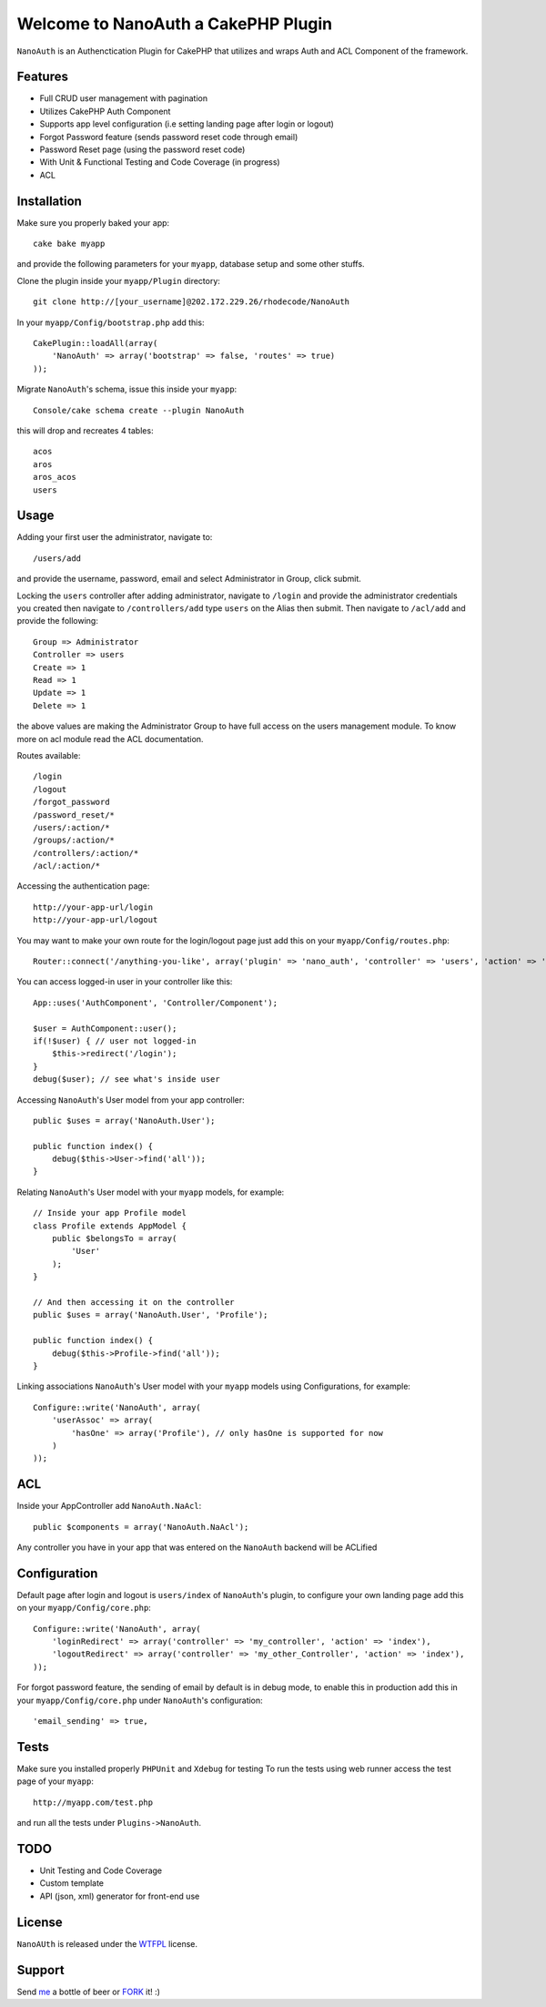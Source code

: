 =================================================
Welcome to NanoAuth a CakePHP Plugin
=================================================

``NanoAuth`` is an Authenctication Plugin for CakePHP  that utilizes and wraps Auth and ACL Component of the framework.   

Features
------------------

- Full CRUD user management with pagination
- Utilizes CakePHP Auth Component
- Supports app level configuration (i.e setting landing page after login or logout)
- Forgot Password feature (sends password reset code through email)
- Password Reset page (using the password reset code)
- With Unit & Functional Testing and Code Coverage  (in progress)
- ACL


Installation
--------------

Make sure you properly baked your app::

    cake bake myapp
  
and provide the following parameters for your ``myapp``, database setup and some other stuffs.


Clone the plugin inside your ``myapp/Plugin`` directory::

    git clone http://[your_username]@202.172.229.26/rhodecode/NanoAuth

In your ``myapp/Config/bootstrap.php`` add this::

    CakePlugin::loadAll(array(
        'NanoAuth' => array('bootstrap' => false, 'routes' => true)
    ));

Migrate ``NanoAuth``'s schema, issue this inside your ``myapp``:: 
    
    Console/cake schema create --plugin NanoAuth

this will drop and recreates 4 tables::
    
    acos
    aros
    aros_acos
    users

Usage
--------------

Adding your first user the administrator, navigate to::

    /users/add

and provide the username, password, email and select Administrator in Group, click submit.

Locking the ``users`` controller after adding administrator, navigate to ``/login`` and provide the administrator credentials you created
then navigate to ``/controllers/add`` type ``users`` on the Alias then submit. Then navigate to ``/acl/add`` and provide the following::
    
    Group => Administrator
    Controller => users
    Create => 1
    Read => 1
    Update => 1
    Delete => 1

the above values are making the Administrator Group to have full access on the users management module. To know more on acl module read the ACL documentation.

Routes available::
    
    /login
    /logout
    /forgot_password
    /password_reset/*
    /users/:action/*
    /groups/:action/*
    /controllers/:action/*
    /acl/:action/*

Accessing the authentication page::

    http://your-app-url/login
    http://your-app-url/logout

You may want to make your own route for the login/logout page just add this on your ``myapp/Config/routes.php``::

    Router::connect('/anything-you-like', array('plugin' => 'nano_auth', 'controller' => 'users', 'action' => 'login'));

You can access logged-in user in your controller like this::
    
    App::uses('AuthComponent', 'Controller/Component');

    $user = AuthComponent::user();
    if(!$user) { // user not logged-in
        $this->redirect('/login'); 
    }
    debug($user); // see what's inside user

Accessing ``NanoAuth``'s User model from your app controller::

    public $uses = array('NanoAuth.User');

    public function index() {
        debug($this->User->find('all'));
    }

Relating ``NanoAuth``'s User model with your ``myapp`` models, for example::

    // Inside your app Profile model
    class Profile extends AppModel {
        public $belongsTo = array(
            'User'
        );
    }

    // And then accessing it on the controller
    public $uses = array('NanoAuth.User', 'Profile');

    public function index() {
        debug($this->Profile->find('all'));
    }

Linking associations ``NanoAuth``'s User model with your ``myapp`` models using Configurations, for example::

    Configure::write('NanoAuth', array(
        'userAssoc' => array(
            'hasOne' => array('Profile'), // only hasOne is supported for now
        )
    ));

ACL
--------------

Inside your AppController add ``NanoAuth.NaAcl``::

    public $components = array('NanoAuth.NaAcl');

Any controller you have in your app that was entered on the ``NanoAuth`` backend will be ACLified    

Configuration
--------------

Default page after login and logout is ``users/index`` of ``NanoAuth``'s plugin, to configure your own landing page add this on your ``myapp/Config/core.php``::
    
    Configure::write('NanoAuth', array(
        'loginRedirect' => array('controller' => 'my_controller', 'action' => 'index'),
        'logoutRedirect' => array('controller' => 'my_other_Controller', 'action' => 'index'),
    ));

For forgot password feature, the sending of email by default is in debug mode, 
to enable this in production add this in your ``myapp/Config/core.php`` under ``NanoAuth``'s configuration::

    'email_sending' => true,

Tests
--------------

Make sure you installed properly ``PHPUnit`` and ``Xdebug`` for testing
To run the tests using web runner access the test page of your ``myapp``::
    
    http://myapp.com/test.php

and run all the tests under ``Plugins->NanoAuth``. 

TODO
----------------

- Unit Testing and Code Coverage
- Custom template
- API (json, xml) generator for front-end use 

License
-------

``NanoAUth`` is released under the WTFPL_ license.

Support
-----------------

Send me_ a bottle of beer or FORK_ it! :) 

.. _WTFPL: http://sam.zoy.org/wtfpl/
.. _me: dado@neseapl.com
.. _FORK: http://202.172.229.26/rhodecode/NanoAuth/fork

